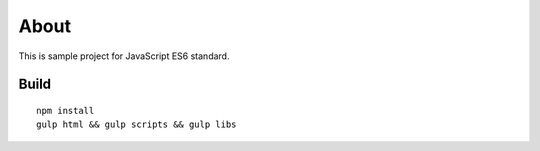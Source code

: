 =====
About
=====

This is sample project for JavaScript ES6 standard.


Build
=====

::

	npm install
	gulp html && gulp scripts && gulp libs
